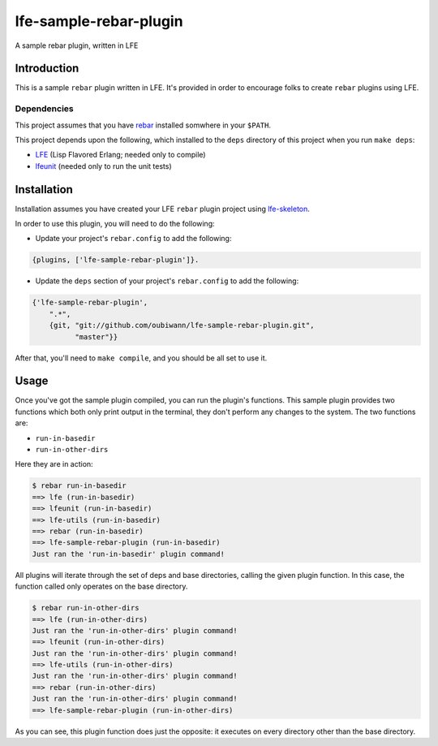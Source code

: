 #######################
lfe-sample-rebar-plugin
#######################

A sample rebar plugin, written in LFE


Introduction
============

This is a sample ``rebar`` plugin written in LFE. It's provided in order to
encourage folks to create ``rebar`` plugins using LFE.


Dependencies
------------

This project assumes that you have `rebar`_ installed somwhere in your
``$PATH``.

This project depends upon the following, which installed to the ``deps``
directory of this project when you run ``make deps``:

* `LFE`_ (Lisp Flavored Erlang; needed only to compile)

* `lfeunit`_ (needed only to run the unit tests)


Installation
============

Installation assumes you have created your LFE ``rebar`` plugin project
using `lfe-skeleton`_.

In order to use this plugin, you will need to do the following:

* Update your project's ``rebar.config`` to add the following:

.. code:: erlang

    {plugins, ['lfe-sample-rebar-plugin']}.

* Update the ``deps`` section of your project's ``rebar.config`` to add the
  following:

.. code:: erlang

    {'lfe-sample-rebar-plugin',
        ".*",
        {git, "git://github.com/oubiwann/lfe-sample-rebar-plugin.git",
              "master"}}

After that, you'll need to ``make compile``, and you should be all set to use
it.


Usage
=====

Once you've got the sample plugin compiled, you can run the plugin's functions.
This sample plugin provides two functions which both only print output in the
terminal, they don't perform any changes to the system. The two functions are:

* ``run-in-basedir``

* ``run-in-other-dirs``

Here they are in action:

.. code:: bash

    $ rebar run-in-basedir
    ==> lfe (run-in-basedir)
    ==> lfeunit (run-in-basedir)
    ==> lfe-utils (run-in-basedir)
    ==> rebar (run-in-basedir)
    ==> lfe-sample-rebar-plugin (run-in-basedir)
    Just ran the 'run-in-basedir' plugin command!

All plugins will iterate through the set of deps and base directories, calling
the given plugin function. In this case, the function called only operates on
the base directory.

.. code:: bash

    $ rebar run-in-other-dirs
    ==> lfe (run-in-other-dirs)
    Just ran the 'run-in-other-dirs' plugin command!
    ==> lfeunit (run-in-other-dirs)
    Just ran the 'run-in-other-dirs' plugin command!
    ==> lfe-utils (run-in-other-dirs)
    Just ran the 'run-in-other-dirs' plugin command!
    ==> rebar (run-in-other-dirs)
    Just ran the 'run-in-other-dirs' plugin command!
    ==> lfe-sample-rebar-plugin (run-in-other-dirs)

As you can see, this plugin function does just the opposite: it executes on
every directory other than the base directory.


.. Links
.. =====
.. _rebar: https://github.com/rebar/rebar
.. _LFE: https://github.com/rvirding/lfe
.. _lfeunit: https://github.com/lfe/lfeunit
.. _lfe-skeleton: https://github.com/lfe/skeleton-project
